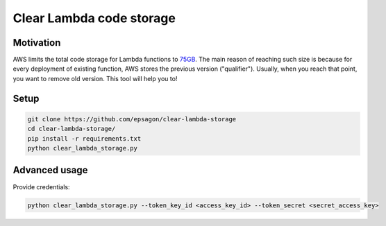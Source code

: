 Clear Lambda code storage
=====================


Motivation
----------
AWS limits the total code storage for Lambda functions to `75GB <https://docs.aws.amazon.com/lambda/latest/dg/limits.html#limits-list>`_.
The main reason of reaching such size is because for every deployment of existing function, AWS stores the previous version ("qualifier").
Usually, when you reach that point, you want to remove old version.
This tool will help you to!


Setup
-----
.. code-block:: bash

    git clone https://github.com/epsagon/clear-lambda-storage
    cd clear-lambda-storage/
    pip install -r requirements.txt
    python clear_lambda_storage.py


Advanced usage
-----

Provide credentials:

.. code-block:: bash

    python clear_lambda_storage.py --token_key_id <access_key_id> --token_secret <secret_access_key>
